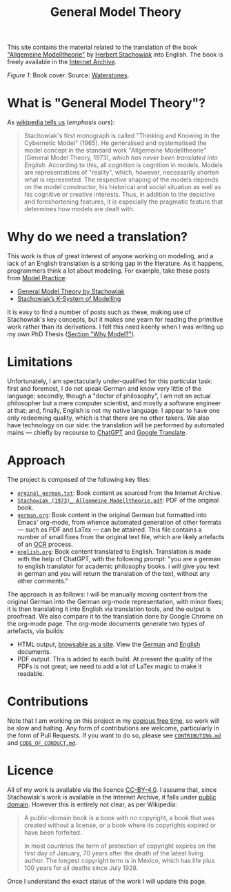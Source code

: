 #+title: General Model Theory
#+author: Marco Craveiro
#+options: num:nil author:nil toc:nil
#+bind: org-html-validation-link nil
#+startup: inlineimages
#+export_file_name: index

#+html: <a href="https://github.com/mcraveiro/GeneralModelTheory/blob/main/CC-BY-4.0"><img alt="Licence" src="https://img.shields.io/badge/License-CC%20BY%204.0-lightgrey.svg"/></a>
#+html: <a href="https://github.com/mcraveiro/GeneralModelTheory/actions/workflows/build-site.yml"><img alt="Continuous Linux" src="https://github.com/mcraveiro/GeneralModelTheory/actions/workflows/build-site.yml/badge.svg"/></a>


This site contains the material related to the translation of the book
[[https://archive.org/details/Stachowiak1973AllgemeineModelltheorie/page/n1/mode/2up]["Allgemeine Modelltheorie"]] by [[https://en.wikipedia.org/wiki/Herbert_Stachowiak][Herbert Stachowiak]] into English. The book is
freely available in the [[https://archive.org/][Internet Archive]].

[[./assets/images/cover.jpg]]

/Figure 1/: Book cover. Source: [[https://www.waterstones.com/book/allgemeine-modelltheorie/herbert-stachowiak/9783709183281][Waterstones]].

* What is "General Model Theory"?

As [[https://en.wikipedia.org/wiki/Herbert_Stachowiak][wikipedia tells us]] (/emphasis ours/):

#+begin_quote
Stachowiak's first monograph is called "Thinking and Knowing in the Cybernetic
Model" (1965). He generalised and systematised the model concept in the standard
work "Allgemeine Modelltheorie" (General Model Theory, 1973), /which has never
been translated into English/. According to this, all cognition is cognition in
models. Models are representations of "reality", which, however, necessarily
shorten what is represented. The respective shaping of the models depends on the
model constructor, his historical and social situation as well as his cognitive
or creative interests. Thus, in addition to the depictive and foreshortening
features, it is especially the pragmatic feature that determines how models are
dealt with.
#+end_quote

* Why do we need a translation?

This work is thus of great interest of anyone working on modeling, and a lack of
an English translation is a striking gap in the literature. As it happens,
programmers think a lot about modeling. For example, take these posts from [[https://modelpractice.wordpress.com/][Model
Practice]]:

- [[https://modelpractice.wordpress.com/2012/07/04/model-stachowiak/][General Model Theory by Stachowiak]]
- [[https://modelpractice.wordpress.com/2012/07/11/stachowiak-model-system/][Stachowiak’s K-System of Modelling]]

It is easy to find a number of posts such as these, making use of Stachowiak's
key concepts, but it makes one yearn for reading the primitive work rather than
its derivations. I felt this need keenly when I was writing up my own PhD Thesis
([[https://masd-project.github.io/progen/docs/models_and_transformations.html#ID-7D92A620-ED3E-D264-46A3-2A2597C59DC7][Section "Why Model?"]]).

* Limitations

Unfortunately, I am spectacularly under-qualified for this particular task:
first and foremost, I do not speak German and know very little of the language;
secondly, though a "doctor of philosophy", I am not an actual philosopher but a
mere computer scientist, and mostly a software engineer at that; and, finally,
English is not my native language. I appear to have one only redeeming quality,
which is that there are no other takers. We also have technology on our side:
the translation will be performed by automated mains --- chiefly by recourse to
[[https://chatgpt.com/][ChatGPT]] and [[https://translate.google.com/][Google Translate]].

* Approach

The project is composed of the following key files:

- [[https://github.com/mcraveiro/GeneralModelTheory/blob/main/original/orginal_german.txt][=orginal_german.txt=]]: Book content as sourced from the Internet Archive.
- [[https://github.com/mcraveiro/GeneralModelTheory/blob/main/original/Stachowiak%20(1973)_%20Allgemeine%20Modelltheorie.pdf][=Stachowiak (1973)_ Allgemeine Modelltheorie.pdf=]]: PDF of the original book.
- [[https://github.com/mcraveiro/GeneralModelTheory/blob/main/german.org][=german.org=]]: Book content in the original German but formatted into Emacs'
  org-mode, from whence automated generation of other formats --- such as PDF
  and LaTex --- can be attained. This file contains a number of small fixes from
  the original text file, which are likely artefacts of an [[https://en.wikipedia.org/wiki/Optical_character_recognition][OCR]] process.
- [[https://github.com/mcraveiro/GeneralModelTheory/blob/main/english.org][=english.org=]]: Book content translated to English. Translation is made with
  the help of ChatGPT, with the following prompt: "you are a german to english
  translator for academic philosophy books. i will give you text in german and
  you will return the translation of the text, without any other comments."

The approach is as follows: I will be manually moving content from the original
German into the German org-mode representation, with minor fixes; it is then
translating it into English via translation tools, and the output is proofread.
We also compare it to the translation done by Google Chrome on the org-mode
page. The org-mode documents generate two types of artefacts, via builds:

- HTML output, [[https://mcraveiro.github.io/GeneralModelTheory/][browsable as a site]]. View the [[file:german.org][German]] and [[https://github.com/mcraveiro/GeneralModelTheory/blob/main/english.org][English]] documents.
- PDF output. This is added to each build. At present the quality of the PDFs is
  not great; we need to add a lot of LaTex magic to make it readable.

* Contributions

Note that I am working on this project in my [[http://catb.org/esr/jargon/html/C/copious-free-time.html][copious free time]], so work will be
slow and halting. Any form of contributions are welcome, particularly in the
form of Pull Requests. If you want to do so, please see [[https://github.com/mcraveiro/GeneralModelTheory/blob/main/CONTRIBUTING.md][=CONTRIBUTING.md=]] and
[[https://github.com/mcraveiro/GeneralModelTheory/blob/main/CODE_OF_CONDUCT.md][=CODE_OF_CONDUCT.md=]].

* Licence

All of my work is available via the licence [[https://github.com/mcraveiro/GeneralModelTheory/blob/main/CC-BY-4.0][CC-BY-4.0]]. I assume that, since
Stachowiak's work is available in the Internet Archive, it falls under [[https://en.wikipedia.org/wiki/Public_domain][public
domain]]. However this is entirely not clear, as per Wikipedia:

#+begin_quote
A public-domain book is a book with no copyright, a book that was created
without a license, or a book where its copyrights expired or have been
forfeited.

In most countries the term of protection of copyright expires on the first day
of January, 70 years after the death of the latest living author. The longest
copyright term is in Mexico, which has life plus 100 years for all deaths since
July 1928.
#+end_quote

Once I understand the exact status of the work I will update this page.
